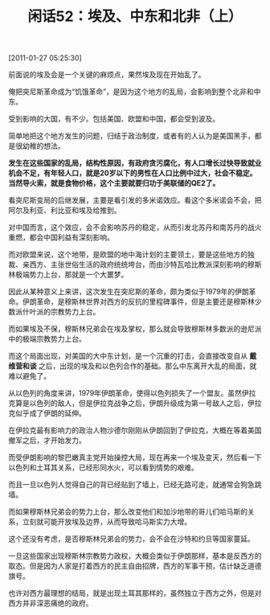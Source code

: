 # -*- org -*-

# Time-stamp: <2011-08-25 10:46:39 Thursday by ldw>

#+OPTIONS: ^:nil author:nil timestamp:nil creator:nil H:2

#+STARTUP: indent

#+TITLE: 闲话52：埃及、中东和北非（上）


[2011-01-27 05:25:30]


前面说的埃及会是一个关键的麻烦点，果然埃及现在开始乱了。

俺把突尼斯革命成为“饥饿革命”，是因为这个地方的乱局，会影响到整个北非和中东。

受到影响的大国，有不少。包括美国、欧盟和中国，都会受到波及。

简单地把这个地方发生的问题，归结于政治制度，或者有的人认为是美国黑手，都是很幼稚的想法。

*发生在这些国家的乱局，结构性原因，有政府贪污腐化，有人口增长过快导致就业机会不足，有年轻人口，就是20岁以下的男性在人口比例中过大，社会不稳定。当然导火索，就是食物价格，这个主要就要归功于美联储的QE2了。*

看突尼斯变局的后继发展，主要是看引发的多米诺效应。看这个多米诺会不会，把阿尔及利亚、利比亚和埃及给推到。

对中国而言，这个效应，会不会影响苏丹的稳定，从而引发北苏丹和南苏丹的战火重燃，都会中国利益有深刻影响。

而对欧盟来说，这个地带，是欧盟的地中海计划的主要领土，要是这些地方的独裁、亲西方、主张世俗生活的政府统统垮台，而由沙特瓦哈比教派深刻影响的穆斯林极端势力上台，那就是一个大噩梦。

因此从某种意义上来讲，这次发生在突尼斯的革命，颇为类似于1979年的伊朗革命。伊朗革命，是穆斯林世界对西方的反抗的里程碑事件，但是主要还是穆斯林少数派什叶派的宗教势力上台。

而如果埃及不保，穆斯林兄弟会在埃及掌权，那么就会导致穆斯林多数派的逊尼派中的极端宗教势力上台。

而这个局面出现，对美国的大中东计划，是一个沉重的打击，会直接改变自从 *戴维营和谈* 之后，出现的埃及和以色列合作的基础。那么中东离开大乱的局面，就难以避免了。

从以色列的角度来讲，1979年伊朗革命，使得以色列损失了一个盟友。虽然伊拉克算是以色列的敌人，但是伊拉克战争之后，伊朗升级成为第一号敌人之后，伊拉克似乎成了伊朗的延伸。

在伊拉克最有影响力的政治人物沙德尔刚刚从伊朗回到了伊拉克，大概在等着美国撤军之后，才开始发力。

而受伊朗影响的黎巴嫩真主党开始操控大局，现在再来一个埃及变天，然后看一下以色列和土耳其关系，已经形同水火，可以看到情势的艰难。

而且一旦以色列人觉得自己的背已经贴到了墙上，已经无路可走，就通常会狗急跳墙。

而如果穆斯林兄弟会的势力上台，那么改变他们和加沙地带的哥儿们哈马斯的关系，立刻就可能开放埃及边界，从而导致哈马斯实力大增。

这个还没有考虑，是否穆斯林兄弟会的势力，会不会在沙特和约旦等国家蔓延。

一旦这些国家出现穆斯林宗教势力政权，大概会类似于伊朗那样，基本是反西方的取态。但是因为人家是打着西方的民主自由招牌，西方的军事干预，估计缺乏道德旗号。

也许对西方最理想的结局，就是出现土耳其那样的，虽然独立于西方之外，但是对西方并非深恶痛绝的政府。
